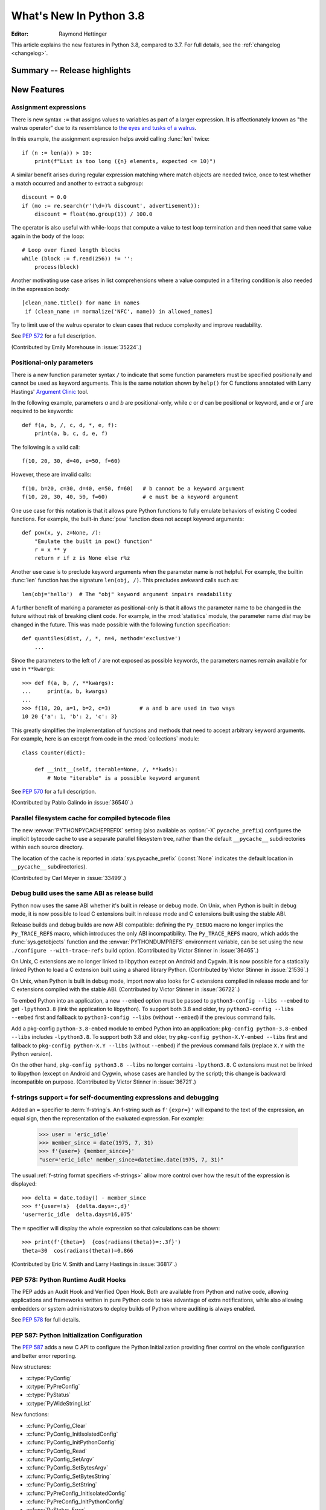 ****************************
  What's New In Python 3.8
****************************

.. Rules for maintenance:

   * Anyone can add text to this document.  Do not spend very much time
   on the wording of your changes, because your text will probably
   get rewritten to some degree.

   * The maintainer will go through Misc/NEWS periodically and add
   changes; it's therefore more important to add your changes to
   Misc/NEWS than to this file.

   * This is not a complete list of every single change; completeness
   is the purpose of Misc/NEWS.  Some changes I consider too small
   or esoteric to include.  If such a change is added to the text,
   I'll just remove it.  (This is another reason you shouldn't spend
   too much time on writing your addition.)

   * If you want to draw your new text to the attention of the
   maintainer, add 'XXX' to the beginning of the paragraph or
   section.

   * It's OK to just add a fragmentary note about a change.  For
   example: "XXX Describe the transmogrify() function added to the
   socket module."  The maintainer will research the change and
   write the necessary text.

   * You can comment out your additions if you like, but it's not
   necessary (especially when a final release is some months away).

   * Credit the author of a patch or bugfix.   Just the name is
   sufficient; the e-mail address isn't necessary.

   * It's helpful to add the bug/patch number as a comment:

   XXX Describe the transmogrify() function added to the socket
   module.
   (Contributed by P.Y. Developer in :issue:`12345`.)

   This saves the maintainer the effort of going through the Git log
   when researching a change.

:Editor: Raymond Hettinger

This article explains the new features in Python 3.8, compared to 3.7.
For full details, see the :ref:`changelog <changelog>`.

.. testsetup::

   from datetime import date
   from math import cos, radians
   from unicodedata import normalize
   import re
   import math


Summary -- Release highlights
=============================

.. This section singles out the most important changes in Python 3.8.
   Brevity is key.


.. PEP-sized items next.



New Features
============

Assignment expressions
----------------------

There is new syntax ``:=`` that assigns values to variables as part of a larger
expression. It is affectionately known as "the walrus operator" due to
its resemblance to `the eyes and tusks of a walrus
<https://en.wikipedia.org/wiki/Walrus#/media/File:Pacific_Walrus_-_Bull_(8247646168).jpg>`_.

In this example, the assignment expression helps avoid calling
:func:`len` twice::

  if (n := len(a)) > 10:
      print(f"List is too long ({n} elements, expected <= 10)")

A similar benefit arises during regular expression matching where
match objects are needed twice, once to test whether a match
occurred and another to extract a subgroup::

  discount = 0.0
  if (mo := re.search(r'(\d+)% discount', advertisement)):
      discount = float(mo.group(1)) / 100.0

The operator is also useful with while-loops that compute
a value to test loop termination and then need that same
value again in the body of the loop::

  # Loop over fixed length blocks
  while (block := f.read(256)) != '':
      process(block)

Another motivating use case arises in list comprehensions where
a value computed in a filtering condition is also needed in
the expression body::

   [clean_name.title() for name in names
    if (clean_name := normalize('NFC', name)) in allowed_names]

Try to limit use of the walrus operator to clean cases that reduce
complexity and improve readability.

See :pep:`572` for a full description.

(Contributed by Emily Morehouse in :issue:`35224`.)


Positional-only parameters
--------------------------

There is a new function parameter syntax ``/`` to indicate that some
function parameters must be specified positionally and cannot be used as
keyword arguments.  This is the same notation shown by ``help()`` for C
functions annotated with Larry Hastings' `Argument Clinic
<https://docs.python.org/3/howto/clinic.html>`_ tool.

In the following example, parameters *a* and *b* are positional-only,
while *c* or *d* can be positional or keyword, and *e* or *f* are
required to be keywords::

  def f(a, b, /, c, d, *, e, f):
      print(a, b, c, d, e, f)

The following is a valid call::

  f(10, 20, 30, d=40, e=50, f=60)

However, these are invalid calls::

  f(10, b=20, c=30, d=40, e=50, f=60)   # b cannot be a keyword argument
  f(10, 20, 30, 40, 50, f=60)           # e must be a keyword argument

One use case for this notation is that it allows pure Python functions
to fully emulate behaviors of existing C coded functions.  For example,
the built-in :func:`pow` function does not accept keyword arguments::

  def pow(x, y, z=None, /):
      "Emulate the built in pow() function"
      r = x ** y
      return r if z is None else r%z

Another use case is to preclude keyword arguments when the parameter
name is not helpful.  For example, the builtin :func:`len` function has
the signature ``len(obj, /)``.  This precludes awkward calls such as::

  len(obj='hello')  # The "obj" keyword argument impairs readability

A further benefit of marking a parameter as positional-only is that it
allows the parameter name to be changed in the future without risk of
breaking client code.  For example, in the :mod:`statistics` module, the
parameter name *dist* may be changed in the future.  This was made
possible with the following function specification::

  def quantiles(dist, /, *, n=4, method='exclusive')
      ...

Since the parameters to the left of ``/`` are not exposed as possible
keywords, the parameters names remain available for use in ``**kwargs``::

  >>> def f(a, b, /, **kwargs):
  ...     print(a, b, kwargs)
  ...
  >>> f(10, 20, a=1, b=2, c=3)         # a and b are used in two ways
  10 20 {'a': 1, 'b': 2, 'c': 3}

This greatly simplifies the implementation of functions and methods
that need to accept arbitrary keyword arguments.  For example, here
is an excerpt from code in the :mod:`collections` module::

  class Counter(dict):

      def __init__(self, iterable=None, /, **kwds):
          # Note "iterable" is a possible keyword argument

See :pep:`570` for a full description.

(Contributed by Pablo Galindo in :issue:`36540`.)

.. TODO: Pablo will sprint on docs at PyCon US 2019.


Parallel filesystem cache for compiled bytecode files
-----------------------------------------------------

The new :envvar:`PYTHONPYCACHEPREFIX` setting (also available as
:option:`-X` ``pycache_prefix``) configures the implicit bytecode
cache to use a separate parallel filesystem tree, rather than
the default ``__pycache__`` subdirectories within each source
directory.

The location of the cache is reported in :data:`sys.pycache_prefix`
(:const:`None` indicates the default location in ``__pycache__``
subdirectories).

(Contributed by Carl Meyer in :issue:`33499`.)


Debug build uses the same ABI as release build
-----------------------------------------------

Python now uses the same ABI whether it's built in release or debug mode. On
Unix, when Python is built in debug mode, it is now possible to load C
extensions built in release mode and C extensions built using the stable ABI.

Release builds and debug builds are now ABI compatible: defining the
``Py_DEBUG`` macro no longer implies the ``Py_TRACE_REFS`` macro, which
introduces the only ABI incompatibility. The ``Py_TRACE_REFS`` macro, which
adds the :func:`sys.getobjects` function and the :envvar:`PYTHONDUMPREFS`
environment variable, can be set using the new ``./configure --with-trace-refs``
build option.
(Contributed by Victor Stinner in :issue:`36465`.)

On Unix, C extensions are no longer linked to libpython except on Android
and Cygwin.
It is now possible
for a statically linked Python to load a C extension built using a shared
library Python.
(Contributed by Victor Stinner in :issue:`21536`.)

On Unix, when Python is built in debug mode, import now also looks for C
extensions compiled in release mode and for C extensions compiled with the
stable ABI.
(Contributed by Victor Stinner in :issue:`36722`.)

To embed Python into an application, a new ``--embed`` option must be passed to
``python3-config --libs --embed`` to get ``-lpython3.8`` (link the application
to libpython). To support both 3.8 and older, try ``python3-config --libs
--embed`` first and fallback to ``python3-config --libs`` (without ``--embed``)
if the previous command fails.

Add a pkg-config ``python-3.8-embed`` module to embed Python into an
application: ``pkg-config python-3.8-embed --libs`` includes ``-lpython3.8``.
To support both 3.8 and older, try ``pkg-config python-X.Y-embed --libs`` first
and fallback to ``pkg-config python-X.Y --libs`` (without ``--embed``) if the
previous command fails (replace ``X.Y`` with the Python version).

On the other hand, ``pkg-config python3.8 --libs`` no longer contains
``-lpython3.8``. C extensions must not be linked to libpython (except on
Android and Cygwin, whose cases are handled by the script);
this change is backward incompatible on purpose.
(Contributed by Victor Stinner in :issue:`36721`.)


f-strings support ``=`` for self-documenting expressions and debugging
----------------------------------------------------------------------

Added an ``=`` specifier to :term:`f-string`\s. An f-string such as
``f'{expr=}'`` will expand to the text of the expression, an equal sign,
then the representation of the evaluated expression.  For example:

  >>> user = 'eric_idle'
  >>> member_since = date(1975, 7, 31)
  >>> f'{user=} {member_since=}'
  "user='eric_idle' member_since=datetime.date(1975, 7, 31)"

The usual :ref:`f-string format specifiers <f-strings>` allow more
control over how the result of the expression is displayed::

  >>> delta = date.today() - member_since
  >>> f'{user=!s}  {delta.days=:,d}'
  'user=eric_idle  delta.days=16,075'

The ``=`` specifier will display the whole expression so that
calculations can be shown::

  >>> print(f'{theta=}  {cos(radians(theta))=:.3f}')
  theta=30  cos(radians(theta))=0.866

(Contributed by Eric V. Smith and Larry Hastings in :issue:`36817`.)


PEP 578: Python Runtime Audit Hooks
-----------------------------------

The PEP adds an Audit Hook and Verified Open Hook. Both are available from
Python and native code, allowing applications and frameworks written in pure
Python code to take advantage of extra notifications, while also allowing
embedders or system administrators to deploy builds of Python where auditing is
always enabled.

See :pep:`578` for full details.


PEP 587: Python Initialization Configuration
--------------------------------------------

The :pep:`587` adds a new C API to configure the Python Initialization
providing finer control on the whole configuration and better error reporting.

New structures:

* :c:type:`PyConfig`
* :c:type:`PyPreConfig`
* :c:type:`PyStatus`
* :c:type:`PyWideStringList`

New functions:

* :c:func:`PyConfig_Clear`
* :c:func:`PyConfig_InitIsolatedConfig`
* :c:func:`PyConfig_InitPythonConfig`
* :c:func:`PyConfig_Read`
* :c:func:`PyConfig_SetArgv`
* :c:func:`PyConfig_SetBytesArgv`
* :c:func:`PyConfig_SetBytesString`
* :c:func:`PyConfig_SetString`
* :c:func:`PyPreConfig_InitIsolatedConfig`
* :c:func:`PyPreConfig_InitPythonConfig`
* :c:func:`PyStatus_Error`
* :c:func:`PyStatus_Exception`
* :c:func:`PyStatus_Exit`
* :c:func:`PyStatus_IsError`
* :c:func:`PyStatus_IsExit`
* :c:func:`PyStatus_NoMemory`
* :c:func:`PyStatus_Ok`
* :c:func:`PyWideStringList_Append`
* :c:func:`PyWideStringList_Insert`
* :c:func:`Py_BytesMain`
* :c:func:`Py_ExitStatusException`
* :c:func:`Py_InitializeFromConfig`
* :c:func:`Py_PreInitialize`
* :c:func:`Py_PreInitializeFromArgs`
* :c:func:`Py_PreInitializeFromBytesArgs`
* :c:func:`Py_RunMain`

This PEP also adds ``_PyRuntimeState.preconfig`` (:c:type:`PyPreConfig` type)
and ``PyInterpreterState.config`` (:c:type:`PyConfig` type) fields to these
internal structures. ``PyInterpreterState.config`` becomes the new
reference configuration, replacing global configuration variables and
other private variables.

See :ref:`Python Initialization Configuration <init-config>` for the
documentation.

See :pep:`587` for a full description.

(Contributed by Victor Stinner in :issue:`36763`.)


PEP 590: Vectorcall: a fast calling protocol for CPython
--------------------------------------------------------

:ref:`vectorcall` is added to the Python/C API.
It is meant to formalize existing optimizations which were already done
for various classes.
Any static type implementing a callable can use this protocol.

This is currently provisional.
The aim is to make it fully public in Python 3.9.

See :pep:`590` for a full description.

(Contributed by Jeroen Demeyer, Mark Shannon and Petr Viktorin in :issue:`36974`.)


Pickle protocol 5 with out-of-band data buffers
-----------------------------------------------

When :mod:`pickle` is used to transfer large data between Python processes
in order to take advantage of multi-core or multi-machine processing,
it is important to optimize the transfer by reducing memory copies, and
possibly by applying custom techniques such as data-dependent compression.

The :mod:`pickle` protocol 5 introduces support for out-of-band buffers
where :pep:`3118`-compatible data can be transmitted separately from the
main pickle stream, at the discretion of the communication layer.

See :pep:`574` for a full description.

(Contributed by Antoine Pitrou in :issue:`36785`.)


Other Language Changes
======================

* A :keyword:`continue` statement was illegal in the :keyword:`finally` clause
  due to a problem with the implementation.  In Python 3.8 this restriction
  was lifted.
  (Contributed by Serhiy Storchaka in :issue:`32489`.)

* The :class:`bool`, :class:`int`, and :class:`fractions.Fraction` types
  now have an :meth:`~int.as_integer_ratio` method like that found in
  :class:`float` and :class:`decimal.Decimal`.  This minor API extension
  makes it possible to write ``numerator, denominator =
  x.as_integer_ratio()`` and have it work across multiple numeric types.
  (Contributed by Lisa Roach in :issue:`33073` and Raymond Hettinger in
  :issue:`37819`.)

* Constructors of :class:`int`, :class:`float` and :class:`complex` will now
  use the :meth:`~object.__index__` special method, if available and the
  corresponding method :meth:`~object.__int__`, :meth:`~object.__float__`
  or :meth:`~object.__complex__` is not available.
  (Contributed by Serhiy Storchaka in :issue:`20092`.)

* Added support of ``\N{name}`` escapes in :mod:`regular expressions <re>`::

    >>> notice = 'Copyright © 2019'
    >>> copyright_year_pattern = re.compile(r'\N{copyright sign}\s*(\d{4})')
    >>> int(copyright_year_pattern.search(notice).group(1))
    2019

  (Contributed by Jonathan Eunice and Serhiy Storchaka in :issue:`30688`.)

* Dict and dictviews are now iterable in reversed insertion order using
  :func:`reversed`. (Contributed by Rémi Lapeyre in :issue:`33462`.)

* The syntax allowed for keyword names in function calls was further
  restricted. In particular, ``f((keyword)=arg)`` is no longer allowed. It was
  never intended to permit more than a bare name on the left-hand side of a
  keyword argument assignment term.
  (Contributed by Benjamin Peterson in :issue:`34641`.)

* Generalized iterable unpacking in :keyword:`yield` and
  :keyword:`return` statements no longer requires enclosing parentheses.
  This brings the *yield* and *return* syntax into better agreement with
  normal assignment syntax::

    >>> def parse(family):
            lastname, *members = family.split()
            return lastname.upper(), *members

    >>> parse('simpsons homer marge bart lisa sally')
    ('SIMPSONS', 'homer', 'marge', 'bart', 'lisa', 'sally')

  (Contributed by David Cuthbert and Jordan Chapman in :issue:`32117`.)

* When a comma is missed in code such as ``[(10, 20) (30, 40)]``, the
  compiler displays a :exc:`SyntaxWarning` with a helpful suggestion.
  This improves on just having a :exc:`TypeError` indicating that the
  first tuple was not callable.  (Contributed by Serhiy Storchaka in
  :issue:`15248`.)

* Arithmetic operations between subclasses of :class:`datetime.date` or
  :class:`datetime.datetime` and :class:`datetime.timedelta` objects now return
  an instance of the subclass, rather than the base class. This also affects
  the return type of operations whose implementation (directly or indirectly)
  uses :class:`datetime.timedelta` arithmetic, such as
  :meth:`~datetime.datetime.astimezone`.
  (Contributed by Paul Ganssle in :issue:`32417`.)

* When the Python interpreter is interrupted by Ctrl-C (SIGINT) and the
  resulting :exc:`KeyboardInterrupt` exception is not caught, the Python process
  now exits via a SIGINT signal or with the correct exit code such that the
  calling process can detect that it died due to a Ctrl-C.  Shells on POSIX
  and Windows use this to properly terminate scripts in interactive sessions.
  (Contributed by Google via Gregory P. Smith in :issue:`1054041`.)

* Some advanced styles of programming require updating the
  :class:`types.CodeType` object for an existing function.  Since code
  objects are immutable, a new code object needs to be created, one
  that is modeled on the existing code object.  With 19 parameters,
  this was somewhat tedious.  Now, the new ``replace()`` method makes
  it possible to create a clone with a few altered parameters.

  Here's an example that alters the :func:`statistics.mean` function to
  prevent the *data* parameter from being used as a keyword argument::

    >>> from statistics import mean
    >>> mean(data=[10, 20, 90])
    40
    >>> mean.__code__ = mean.__code__.replace(co_posonlyargcount=1)
    >>> mean(data=[10, 20, 90])
    Traceback (most recent call last):
      ...
    TypeError: mean() got some positional-only arguments passed as keyword arguments: 'data'

  (Contributed by Victor Stinner in :issue:`37032`.)

* For integers, the three-argument form of the :func:`pow` function now
  permits the exponent to be negative in the case where the base is
  relatively prime to the modulus. It then computes a modular inverse to
  the base when the exponent is ``-1``, and a suitable power of that
  inverse for other negative exponents.  For example, to compute the
  `modular multiplicative inverse
  <https://en.wikipedia.org/wiki/Modular_multiplicative_inverse>`_ of 38
  modulo 137, write::

    >>> pow(38, -1, 137)
    119
    >>> 119 * 38 % 137
    1

  Modular inverses arise in the solution of `linear Diophantine
  equations <https://en.wikipedia.org/wiki/Diophantine_equation>`_.
  For example, to find integer solutions for ``4258𝑥 + 147𝑦 = 369``,
  first rewrite as ``4258𝑥 ≡ 369 (mod 147)`` then solve:

    >>> x = 369 * pow(4258, -1, 147) % 147
    >>> y = (4258 * x - 369) // -147
    >>> 4258 * x + 147 * y
    369

  (Contributed by Mark Dickinson in :issue:`36027`.)

* Dict comprehensions have been synced-up with dict literals so that the
  key is computed first and the value second::

    >>> # Dict comprehension
    >>> cast = {input('role? '): input('actor? ') for i in range(2)}
    role? King Arthur
    actor? Chapman
    role? Black Knight
    actor? Cleese

    >>> # Dict literal
    >>> cast = {input('role? '): input('actor? ')}
    role? Sir Robin
    actor? Eric Idle

  The guaranteed execution order is helpful with assignment expressions
  because variables assigned in the key expression will be available in
  the value expression::

    >>> names = ['Martin von Löwis', 'Łukasz Langa', 'Walter Dörwald']
    >>> {(n := normalize('NFC', name)).casefold() : n for name in names}
    {'martin von löwis': 'Martin von Löwis',
     'łukasz langa': 'Łukasz Langa',
     'walter dörwald': 'Walter Dörwald'}

  (Contributed by Jörn Heissler in :issue:`35224`.)

* The :meth:`object.__reduce__` method can now return a tuple from two to
  six elements long. Formerly, five was the limit.  The new, optional sixth
  element is a callable with a ``(obj, state)`` signature.  This allows the
  direct control over the state-updating behavior of a specific object.  If
  not *None*, this callable will have priority over the object's
  :meth:`~__setstate__` method.
  (Contributed by Pierre Glaser and Olivier Grisel in :issue:`35900`.)

New Modules
===========

* The new :mod:`importlib.metadata` module provides (provisional) support for
  reading metadata from third-party packages.  For example, it can extract an
  installed package's version number, list of entry points, and more::

    >>> # Note following example requires that the popular "requests"
    >>> # package has been installed.
    >>>
    >>> from importlib.metadata import version, requires, files
    >>> version('requests')
    '2.22.0'
    >>> list(requires('requests'))
    ['chardet (<3.1.0,>=3.0.2)']
    >>> list(files('requests'))[:5]
    [PackagePath('requests-2.22.0.dist-info/INSTALLER'),
     PackagePath('requests-2.22.0.dist-info/LICENSE'),
     PackagePath('requests-2.22.0.dist-info/METADATA'),
     PackagePath('requests-2.22.0.dist-info/RECORD'),
     PackagePath('requests-2.22.0.dist-info/WHEEL')]

  (Contributed by Barry Warsaw and Jason R. Coombs in :issue:`34632`.)


Improved Modules
================

ast
---

AST nodes now have ``end_lineno`` and ``end_col_offset`` attributes,
which give the precise location of the end of the node.  (This only
applies to nodes that have ``lineno`` and ``col_offset`` attributes.)

New function :func:`ast.get_source_segment` returns the source code
for a specific AST node.

(Contributed by Ivan Levkivskyi in :issue:`33416`.)

The :func:`ast.parse` function has some new flags:

* ``type_comments=True`` causes it to return the text of :pep:`484` and
  :pep:`526` type comments associated with certain AST nodes;

* ``mode='func_type'`` can be used to parse :pep:`484` "signature type
  comments" (returned for function definition AST nodes);

* ``feature_version=(3, N)`` allows specifying an earlier Python 3
  version.  For example, ``feature_version=(3, 4)`` will treat
  :keyword:`async` and :keyword:`await` as non-reserved words.

(Contributed by Guido van Rossum in :issue:`35766`.)


asyncio
-------

:func:`asyncio.run` has graduated from the provisional to stable API. This
function can be used to execute a :term:`coroutine` and return the result while
automatically managing the event loop. For example::

    import asyncio

    async def main():
        await asyncio.sleep(0)
        return 42

    asyncio.run(main())

This is *roughly* equivalent to::

    import asyncio

    async def main():
        await asyncio.sleep(0)
        return 42

    loop = asyncio.new_event_loop()
    asyncio.set_event_loop(loop)
    try:
        loop.run_until_complete(main())
    finally:
        asyncio.set_event_loop(None)
        loop.close()


The actual implementation is significantly more complex. Thus,
:func:`asyncio.run` should be the preferred way of running asyncio programs.

(Contributed by Yury Selivanov in :issue:`32314`.)

Running ``python -m asyncio`` launches a natively async REPL.  This allows rapid
experimentation with code that has a top-level :keyword:`await`.  There is no
longer a need to directly call ``asyncio.run()`` which would spawn a new event
loop on every invocation:

.. code-block:: none

    $ python -m asyncio
    asyncio REPL 3.8.0
    Use "await" directly instead of "asyncio.run()".
    Type "help", "copyright", "credits" or "license" for more information.
    >>> import asyncio
    >>> await asyncio.sleep(10, result='hello')
    hello

(Contributed by Yury Selivanov in :issue:`37028`.)

The exception :class:`asyncio.CancelledError` now inherits from
:class:`BaseException` rather than :class:`Exception`.
(Contributed by Yury Selivanov in :issue:`32528`.)

On Windows, the default event loop is now :class:`~asyncio.ProactorEventLoop`.
(Contributed by Victor Stinner in :issue:`34687`.)

:class:`~asyncio.ProactorEventLoop` now also supports UDP.
(Contributed by Adam Meily and Andrew Svetlov in :issue:`29883`.)

:class:`~asyncio.ProactorEventLoop` can now be interrupted by
:exc:`KeyboardInterrupt` ("CTRL+C").
(Contributed by Vladimir Matveev in :issue:`23057`.)

Added :meth:`asyncio.Task.get_coro` for getting the wrapped coroutine
within an :class:`asyncio.Task`.
(Contributed by Alex Grönholm in :issue:`36999`.)

Asyncio tasks can now be named, either by passing the ``name`` keyword
argument to :func:`asyncio.create_task` or
the :meth:`~asyncio.loop.create_task` event loop method, or by
calling the :meth:`~asyncio.Task.set_name` method on the task object. The
task name is visible in the ``repr()`` output of :class:`asyncio.Task` and
can also be retrieved using the :meth:`~asyncio.Task.get_name` method.
(Contributed by Alex Grönholm in :issue:`34270`.)

Added support for
`Happy Eyeballs <https://en.wikipedia.org/wiki/Happy_Eyeballs>`_ to
:func:`asyncio.loop.create_connection`. To specify the behavior, two new
parameters have been added: *happy_eyeballs_delay* and *interleave*. The Happy
Eyeballs algorithm improves responsiveness in applications that support IPv4
and IPv6 by attempting to simultaneously connect using both.
(Contributed by twisteroid ambassador in :issue:`33530`.)


builtins
--------

The :func:`compile` built-in has been improved to accept the
``ast.PyCF_ALLOW_TOP_LEVEL_AWAIT`` flag. With this new flag passed,
:func:`compile` will allow top-level ``await``, ``async for`` and ``async with``
constructs that are usually considered invalid syntax. Asynchronous code object
marked with the ``CO_COROUTINE`` flag may then be returned.
(Contributed by Matthias Bussonnier in :issue:`34616`)


collections
-----------

The :meth:`~collections.somenamedtuple._asdict` method for
:func:`collections.namedtuple` now returns a :class:`dict` instead of a
:class:`collections.OrderedDict`. This works because regular dicts have
guaranteed ordering since Python 3.7. If the extra features of
:class:`OrderedDict` are required, the suggested remediation is to cast the
result to the desired type: ``OrderedDict(nt._asdict())``.
(Contributed by Raymond Hettinger in :issue:`35864`.)


cProfile
--------

The :class:`cProfile.Profile <profile.Profile>` class can now be used as a context manager.
Profile a block of code by running::

      import cProfile

      with cProfile.Profile() as profiler:
            # code to be profiled
            ...

(Contributed by Scott Sanderson in :issue:`29235`.)


csv
---

The :class:`csv.DictReader` now returns instances of :class:`dict` instead of
a :class:`collections.OrderedDict`.  The tool is now faster and uses less
memory while still preserving the field order.
(Contributed by Michael Selik in :issue:`34003`.)


curses
-------

Added a new variable holding structured version information for the
underlying ncurses library: :data:`~curses.ncurses_version`.
(Contributed by Serhiy Storchaka in :issue:`31680`.)


ctypes
------

On Windows, :class:`~ctypes.CDLL` and subclasses now accept a *winmode* parameter
to specify flags for the underlying ``LoadLibraryEx`` call. The default flags are
set to only load DLL dependencies from trusted locations, including the path
where the DLL is stored (if a full or partial path is used to load the initial
DLL) and paths added by :func:`~os.add_dll_directory`.
(Contributed by Steve Dower in :issue:`36085`.)


datetime
--------

Added new alternate constructors :meth:`datetime.date.fromisocalendar` and
:meth:`datetime.datetime.fromisocalendar`, which construct :class:`date` and
:class:`datetime` objects respectively from ISO year, week number, and weekday;
these are the inverse of each class's ``isocalendar`` method.
(Contributed by Paul Ganssle in :issue:`36004`.)


functools
---------

:func:`functools.lru_cache` can now be used as a straight decorator rather
than as a function returning a decorator.  So both of these are now supported::

    @lru_cache
    def f(x):
        ...

    @lru_cache(maxsize=256)
    def f(x):
        ...

(Contributed by Raymond Hettinger in :issue:`36772`.)

Added a new :func:`functools.cached_property` decorator, for computed properties
cached for the life of the instance. ::

   import functools
   import statistics

   class Dataset:
      def __init__(self, sequence_of_numbers):
         self.data = sequence_of_numbers

      @functools.cached_property
      def variance(self):
         return statistics.variance(self.data)

(Contributed by Carl Meyer in :issue:`21145`)


Added a new :func:`functools.singledispatchmethod` decorator that converts
methods into :term:`generic functions <generic function>` using
:term:`single dispatch`::

    from functools import singledispatchmethod
    from contextlib import suppress

    class TaskManager:

        def __init__(self, tasks):
            self.tasks = list(tasks)

        @singledispatchmethod
        def discard(self, value):
            with suppress(ValueError):
                self.tasks.remove(value)

        @discard.register(list)
        def _(self, tasks):
            targets = set(tasks)
            self.tasks = [x for x in self.tasks if x not in targets]

(Contributed by Ethan Smith in :issue:`32380`)

gc
--

:func:`~gc.get_objects` can now receive an optional *generation* parameter
indicating a generation to get objects from.
(Contributed by Pablo Galindo in :issue:`36016`.)


gettext
-------

Added :func:`~gettext.pgettext` and its variants.
(Contributed by Franz Glasner, Éric Araujo, and Cheryl Sabella in :issue:`2504`.)


gzip
----

Added the *mtime* parameter to :func:`gzip.compress` for reproducible output.
(Contributed by Guo Ci Teo in :issue:`34898`.)

A :exc:`~gzip.BadGzipFile` exception is now raised instead of :exc:`OSError`
for certain types of invalid or corrupt gzip files.
(Contributed by Filip Gruszczyński, Michele Orrù, and Zackery Spytz in
:issue:`6584`.)


IDLE and idlelib
----------------

Output over N lines (50 by default) is squeezed down to a button.
N can be changed in the PyShell section of the General page of the
Settings dialog.  Fewer, but possibly extra long, lines can be squeezed by
right clicking on the output.  Squeezed output can be expanded in place
by double-clicking the button or into the clipboard or a separate window
by right-clicking the button.  (Contributed by Tal Einat in :issue:`1529353`.)

Add "Run Customized" to the Run menu to run a module with customized
settings. Any command line arguments entered are added to sys.argv.
They also re-appear in the box for the next customized run.  One can also
suppress the normal Shell main module restart.  (Contributed by Cheryl
Sabella, Terry Jan Reedy, and others in :issue:`5680` and :issue:`37627`.)

Added optional line numbers for IDLE editor windows. Windows
open without line numbers unless set otherwise in the General
tab of the configuration dialog.  Line numbers for an existing
window are shown and hidden in the Options menu.
(Contributed by Tal Einat and Saimadhav Heblikar in :issue:`17535`.)

OS native encoding is now used for converting between Python strings and Tcl
objects. This allows IDLE to work with emoji and other non-BMP characters.
These characters can be displayed or copied and pasted to or from the
clipboard.  Converting strings from Tcl to Python and back now never fails.
(Many people worked on this for eight years but the problem was finally
solved by Serhiy Storchaka in :issue:`13153`.)

The changes above have been backported to 3.7 maintenance releases.


inspect
-------

The :func:`inspect.getdoc` function can now find docstrings for ``__slots__``
if that attribute is a :class:`dict` where the values are docstrings.
This provides documentation options similar to what we already have
for :func:`property`, :func:`classmethod`, and :func:`staticmethod`::

  class AudioClip:
      __slots__ = {'bit_rate': 'expressed in kilohertz to one decimal place',
                   'duration': 'in seconds, rounded up to an integer'}
      def __init__(self, bit_rate, duration):
          self.bit_rate = round(bit_rate / 1000.0, 1)
          self.duration = ceil(duration)

(Contributed by Raymond Hettinger in :issue:`36326`.)


io
--

In development mode (:option:`-X` ``env``) and in debug build, the
:class:`io.IOBase` finalizer now logs the exception if the ``close()`` method
fails. The exception is ignored silently by default in release build.
(Contributed by Victor Stinner in :issue:`18748`.)


itertools
---------

The :func:`itertools.accumulate` function added an option *initial* keyword
argument to specify an initial value::

    >>> from itertools import accumulate
    >>> list(accumulate([10, 5, 30, 15], initial=1000))
    [1000, 1010, 1015, 1045, 1060]

(Contributed by Lisa Roach in :issue:`34659`.)


json.tool
---------

Add option ``--json-lines`` to parse every input line as a separate JSON object.
(Contributed by Weipeng Hong in :issue:`31553`.)


logging
-------

Added a *force* keyword argument to :func:`logging.basicConfig()`
When set to true, any existing handlers attached
to the root logger are removed and closed before carrying out the
configuration specified by the other arguments.

This solves a long-standing problem.  Once a logger or *basicConfig()* had
been called, subsequent calls to *basicConfig()* were silently ignored.
This made it difficult to update, experiment with, or teach the various
logging configuration options using the interactive prompt or a Jupyter
notebook.

(Suggested by Raymond Hettinger, implemented by Dong-hee Na, and
reviewed by Vinay Sajip in :issue:`33897`.)


math
----

Added new function :func:`math.dist` for computing Euclidean distance
between two points.  (Contributed by Raymond Hettinger in :issue:`33089`.)

Expanded the :func:`math.hypot` function to handle multiple dimensions.
Formerly, it only supported the 2-D case.
(Contributed by Raymond Hettinger in :issue:`33089`.)

Added new function, :func:`math.prod`, as analogous function to :func:`sum`
that returns the product of a 'start' value (default: 1) times an iterable of
numbers::

    >>> prior = 0.8
    >>> likelihoods = [0.625, 0.84, 0.30]
    >>> math.prod(likelihoods, start=prior)
    0.126

(Contributed by Pablo Galindo in :issue:`35606`.)

Added two new combinatoric functions :func:`math.perm` and :func:`math.comb`::

    >>> math.perm(10, 3)    # Permutations of 10 things taken 3 at a time
    720
    >>> math.comb(10, 3)    # Combinations of 10 things taken 3 at a time
    120

(Contributed by Yash Aggarwal, Keller Fuchs, Serhiy Storchaka, and Raymond
Hettinger in :issue:`37128`, :issue:`37178`, and :issue:`35431`.)

Added a new function :func:`math.isqrt` for computing accurate integer square
roots without conversion to floating point.  The new function supports
arbitrarily large integers.  It is faster than ``floor(sqrt(n))`` but slower
than :func:`math.sqrt`::

    >>> r = 650320427
    >>> s = r ** 2
    >>> isqrt(s - 1)         # correct
    650320426
    >>> floor(sqrt(s - 1))   # incorrect
    650320427

(Contributed by Mark Dickinson in :issue:`36887`.)

The function :func:`math.factorial` no longer accepts arguments that are not
int-like. (Contributed by Pablo Galindo in :issue:`33083`.)


mmap
----

The :class:`mmap.mmap` class now has an :meth:`~mmap.mmap.madvise` method to
access the ``madvise()`` system call.
(Contributed by Zackery Spytz in :issue:`32941`.)


multiprocessing
---------------

Added new :mod:`multiprocessing.shared_memory` module.
(Contributed by Davin Potts in :issue:`35813`.)

On macOS, the *spawn* start method is now used by default.
(Contributed by Victor Stinner in :issue:`33725`.)


os
--

Added new function :func:`~os.add_dll_directory` on Windows for providing
additional search paths for native dependencies when importing extension
modules or loading DLLs using :mod:`ctypes`.
(Contributed by Steve Dower in :issue:`36085`.)

A new :func:`os.memfd_create` function was added to wrap the
``memfd_create()`` syscall.
(Contributed by Zackery Spytz and Christian Heimes in :issue:`26836`.)

On Windows, much of the manual logic for handling reparse points (including
symlinks and directory junctions) has been delegated to the operating system.
Specifically, :func:`os.stat` will now traverse anything supported by the
operating system, while :func:`os.lstat` will only open reparse points that
identify as "name surrogates" while others are opened as for :func:`os.stat`.
In all cases, :attr:`stat_result.st_mode` will only have ``S_IFLNK`` set for
symbolic links and not other kinds of reparse points. To identify other kinds
of reparse point, check the new :attr:`stat_result.st_reparse_tag` attribute.

On Windows, :func:`os.readlink` is now able to read directory junctions. Note
that :func:`~os.path.islink` will return ``False`` for directory junctions,
and so code that checks ``islink`` first will continue to treat junctions as
directories, while code that handles errors from :func:`os.readlink` may now
treat junctions as links.

(Contributed by Steve Dower in :issue:`37834`.)


os.path
-------

:mod:`os.path` functions that return a boolean result like
:func:`~os.path.exists`, :func:`~os.path.lexists`, :func:`~os.path.isdir`,
:func:`~os.path.isfile`, :func:`~os.path.islink`, and :func:`~os.path.ismount`
now return ``False`` instead of raising :exc:`ValueError` or its subclasses
:exc:`UnicodeEncodeError` and :exc:`UnicodeDecodeError` for paths that contain
characters or bytes unrepresentable at the OS level.
(Contributed by Serhiy Storchaka in :issue:`33721`.)

:func:`~os.path.expanduser` on Windows now prefers the :envvar:`USERPROFILE`
environment variable and does not use :envvar:`HOME`, which is not normally set
for regular user accounts.
(Contributed by Anthony Sottile in :issue:`36264`.)

:func:`~os.path.isdir` on Windows no longer returns ``True`` for a link to a
non-existent directory.

:func:`~os.path.realpath` on Windows now resolves reparse points, including
symlinks and directory junctions.

(Contributed by Steve Dower in :issue:`37834`.)


pathlib
-------

:mod:`pathlib.Path` methods that return a boolean result like
:meth:`~pathlib.Path.exists()`, :meth:`~pathlib.Path.is_dir()`,
:meth:`~pathlib.Path.is_file()`, :meth:`~pathlib.Path.is_mount()`,
:meth:`~pathlib.Path.is_symlink()`, :meth:`~pathlib.Path.is_block_device()`,
:meth:`~pathlib.Path.is_char_device()`, :meth:`~pathlib.Path.is_fifo()`,
:meth:`~pathlib.Path.is_socket()` now return ``False`` instead of raising
:exc:`ValueError` or its subclass :exc:`UnicodeEncodeError` for paths that
contain characters unrepresentable at the OS level.
(Contributed by Serhiy Storchaka in :issue:`33721`.)

Added :meth:`pathlib.Path.link_to()` which creates a hard link pointing
to a path.
(Contributed by Joannah Nanjekye in :issue:`26978`)


pickle
------

:mod:`pickle` extensions subclassing the C-optimized :class:`~pickle.Pickler`
can now override the pickling logic of functions and classes by defining the
special :meth:`~pickle.Pickler.reducer_override` method.
(Contributed by Pierre Glaser and Olivier Grisel in :issue:`35900`.)


plistlib
--------

Added new :class:`plistlib.UID` and enabled support for reading and writing
NSKeyedArchiver-encoded binary plists.
(Contributed by Jon Janzen in :issue:`26707`.)


pprint
------

The :mod:`pprint` module added a *sort_dicts* parameter to several functions.
By default, those functions continue to sort dictionaries before rendering or
printing.  However, if *sort_dicts* is set to false, the dictionaries retain
the order that keys were inserted.  This can be useful for comparison to JSON
inputs during debugging.

In addition, there is a convenience new function, :func:`pprint.pp` that is
like :func:`pprint.pprint` but with *sort_dicts* defaulting to ``False``::

    >>> from pprint import pprint, pp
    >>> d = dict(source='input.txt', operation='filter', destination='output.txt')
    >>> pp(d, width=40)                  # Original order
    {'source': 'input.txt',
     'operation': 'filter',
     'destination': 'output.txt'}
    >>> pprint(d, width=40)              # Keys sorted alphabetically
    {'destination': 'output.txt',
     'operation': 'filter',
     'source': 'input.txt'}

(Contributed by Rémi Lapeyre in :issue:`30670`.)


py_compile
----------

:func:`py_compile.compile` now supports silent mode.
(Contributed by Joannah Nanjekye in :issue:`22640`.)


shlex
-----

The new :func:`shlex.join` function acts as the inverse of :func:`shlex.split`.
(Contributed by Bo Bayles in :issue:`32102`.)


shutil
------

:func:`shutil.copytree` now accepts a new ``dirs_exist_ok`` keyword argument.
(Contributed by Josh Bronson in :issue:`20849`.)

:func:`shutil.make_archive` now defaults to the modern pax (POSIX.1-2001)
format for new archives to improve portability and standards conformance,
inherited from the corresponding change to the :mod:`tarfile` module.
(Contributed by C.A.M. Gerlach in :issue:`30661`.)

:func:`shutil.rmtree` on Windows now removes directory junctions without
recursively removing their contents first.
(Contributed by Steve Dower in :issue:`37834`.)


socket
------

Added :meth:`~socket.create_server()` and :meth:`~socket.has_dualstack_ipv6()`
convenience functions to automate the necessary tasks usually involved when
creating a server socket, including accepting both IPv4 and IPv6 connections
on the same socket.  (Contributed by Giampaolo Rodolà in :issue:`17561`.)

The :func:`socket.if_nameindex()`, :func:`socket.if_nametoindex()`, and
:func:`socket.if_indextoname()` functions have been implemented on Windows.
(Contributed by Zackery Spytz in :issue:`37007`.)


ssl
---

Added :attr:`~ssl.SSLContext.post_handshake_auth` to enable and
:meth:`~ssl.SSLSocket.verify_client_post_handshake` to initiate TLS 1.3
post-handshake authentication.
(Contributed by Christian Heimes in :issue:`34670`.)


statistics
----------

Added :func:`statistics.fmean` as a faster, floating point variant of
:func:`statistics.mean()`.  (Contributed by Raymond Hettinger and
Steven D'Aprano in :issue:`35904`.)

Added :func:`statistics.geometric_mean()`
(Contributed by Raymond Hettinger in :issue:`27181`.)

Added :func:`statistics.multimode` that returns a list of the most
common values. (Contributed by Raymond Hettinger in :issue:`35892`.)

Added :func:`statistics.quantiles` that divides data or a distribution
in to equiprobable intervals (e.g. quartiles, deciles, or percentiles).
(Contributed by Raymond Hettinger in :issue:`36546`.)

Added :class:`statistics.NormalDist`, a tool for creating
and manipulating normal distributions of a random variable.
(Contributed by Raymond Hettinger in :issue:`36018`.)

::

    >>> temperature_feb = NormalDist.from_samples([4, 12, -3, 2, 7, 14])
    >>> temperature_feb.mean
    6.0
    >>> temperature_feb.stdev
    6.356099432828281

    >>> temperature_feb.cdf(3)            # Chance of being under 3 degrees
    0.3184678262814532
    >>> # Relative chance of being 7 degrees versus 10 degrees
    >>> temperature_feb.pdf(7) / temperature_feb.pdf(10)
    1.2039930378537762

    >>> el_niño = NormalDist(4, 2.5)
    >>> temperature_feb += el_niño        # Add in a climate effect
    >>> temperature_feb
    NormalDist(mu=10.0, sigma=6.830080526611674)

    >>> temperature_feb * (9/5) + 32      # Convert to Fahrenheit
    NormalDist(mu=50.0, sigma=12.294144947901014)
    >>> temperature_feb.samples(3)        # Generate random samples
    [7.672102882379219, 12.000027119750287, 4.647488369766392]


sys
---

Add new :func:`sys.unraisablehook` function which can be overridden to control
how "unraisable exceptions" are handled. It is called when an exception has
occurred but there is no way for Python to handle it. For example, when a
destructor raises an exception or during garbage collection
(:func:`gc.collect`).
(Contributed by Victor Stinner in :issue:`36829`.)


tarfile
-------

The :mod:`tarfile` module now defaults to the modern pax (POSIX.1-2001)
format for new archives, instead of the previous GNU-specific one.
This improves cross-platform portability with a consistent encoding (UTF-8)
in a standardized and extensible format, and offers several other benefits.
(Contributed by C.A.M. Gerlach in :issue:`36268`.)


threading
---------

Add a new :func:`threading.excepthook` function which handles uncaught
:meth:`threading.Thread.run` exception. It can be overridden to control how
uncaught :meth:`threading.Thread.run` exceptions are handled.
(Contributed by Victor Stinner in :issue:`1230540`.)

Add a new :func:`threading.get_native_id` function and
a :data:`~threading.Thread.native_id`
attribute to the :class:`threading.Thread` class. These return the native
integral Thread ID of the current thread assigned by the kernel.
This feature is only available on certain platforms, see
:func:`get_native_id <threading.get_native_id>` for more information.
(Contributed by Jake Tesler in :issue:`36084`.)


tokenize
--------

The :mod:`tokenize` module now implicitly emits a ``NEWLINE`` token when
provided with input that does not have a trailing new line.  This behavior
now matches what the C tokenizer does internally.
(Contributed by Ammar Askar in :issue:`33899`.)


tkinter
-------

Added methods :meth:`~tkinter.Spinbox.selection_from`,
:meth:`~tkinter.Spinbox.selection_present`,
:meth:`~tkinter.Spinbox.selection_range` and
:meth:`~tkinter.Spinbox.selection_to`
in the :class:`tkinter.Spinbox` class.
(Contributed by Juliette Monsel in :issue:`34829`.)

Added method :meth:`~tkinter.Canvas.moveto`
in the :class:`tkinter.Canvas` class.
(Contributed by Juliette Monsel in :issue:`23831`.)

The :class:`tkinter.PhotoImage` class now has
:meth:`~tkinter.PhotoImage.transparency_get` and
:meth:`~tkinter.PhotoImage.transparency_set` methods.  (Contributed by
Zackery Spytz in :issue:`25451`.)


time
----

Added new clock :data:`~time.CLOCK_UPTIME_RAW` for macOS 10.12.
(Contributed by Joannah Nanjekye in :issue:`35702`.)


typing
------

The :mod:`typing` module incorporates several new features:

* A dictionary type with per-key types.  See :pep:`589` and
  :class:`typing.TypedDict`.
  TypedDict uses only string keys.  By default, every key is required
  to be present. Specify "total=False" to allow keys to be optional::

      class Location(TypedDict, total=False):
          lat_long: tuple
          grid_square: str
          xy_coordinate: tuple

* Literal types.  See :pep:`586` and :class:`typing.Literal`.
  Literal types indicate that a parameter or return value
  is constrained to one or more specific literal values::

      def get_status(port: int) -> Literal['connected', 'disconnected']:
          ...

* "Final" variables, functions, methods and classes.  See :pep:`591`,
  :class:`typing.Final` and :func:`typing.final`.
  The final qualifier instructs a static type checker to restrict
  subclassing, overriding, or reassignment::

      pi: Final[float] = 3.1415926536

* Protocol definitions.  See :pep:`544`, :class:`typing.Protocol` and
  :func:`typing.runtime_checkable`.  Simple ABCs like
  :class:`typing.SupportsInt` are now ``Protocol`` subclasses.

* New protocol class :class:`typing.SupportsIndex`.

* New functions :func:`typing.get_origin` and :func:`typing.get_args`.


unicodedata
-----------

The :mod:`unicodedata` module has been upgraded to use the `Unicode 12.1.0
<http://blog.unicode.org/2019/05/unicode-12-1-en.html>`_ release.

New function :func:`~unicodedata.is_normalized` can be used to verify a string
is in a specific normal form, often much faster than by actually normalizing
the string.  (Contributed by Max Belanger, David Euresti, and Greg Price in
:issue:`32285` and :issue:`37966`).


unittest
--------

Added :class:`~unittest.mock.AsyncMock` to support an asynchronous version of
:class:`~unittest.mock.Mock`.  Appropriate new assert functions for testing
have been added as well.
(Contributed by Lisa Roach in :issue:`26467`).

Added :func:`~unittest.addModuleCleanup()` and
:meth:`~unittest.TestCase.addClassCleanup()` to unittest to support
cleanups for :func:`~unittest.setUpModule()` and
:meth:`~unittest.TestCase.setUpClass()`.
(Contributed by Lisa Roach in :issue:`24412`.)

Several mock assert functions now also print a list of actual calls upon
failure. (Contributed by Petter Strandmark in :issue:`35047`.)

:mod:`unittest` module gained support for coroutines to be used as test cases
with :class:`unittest.IsolatedAsyncioTestCase`.
(Contributed by Andrew Svetlov in :issue:`32972`.)

Example::

   import unittest


   class TestRequest(unittest.IsolatedAsyncioTestCase):

       async def asyncSetUp(self):
           self.connection = await AsyncConnection()

       async def test_get(self):
           response = await self.connection.get("https://example.com")
           self.assertEqual(response.status_code, 200)

       async def asyncTearDown(self):
           await self.connection.close()


   if __name__ == "__main__":
       unittest.main()


venv
----

:mod:`venv` now includes an ``Activate.ps1`` script on all platforms for
activating virtual environments under PowerShell Core 6.1.
(Contributed by Brett Cannon in :issue:`32718`.)


weakref
-------

The proxy objects returned by :func:`weakref.proxy` now support the matrix
multiplication operators ``@`` and ``@=`` in addition to the other
numeric operators. (Contributed by Mark Dickinson in :issue:`36669`.)


xml
---

As mitigation against DTD and external entity retrieval, the
:mod:`xml.dom.minidom` and :mod:`xml.sax` modules no longer process
external entities by default.
(Contributed by Christian Heimes in :issue:`17239`.)

The ``.find*()`` methods in the :mod:`xml.etree.ElementTree` module
support wildcard searches like ``{*}tag`` which ignores the namespace
and ``{namespace}*`` which returns all tags in the given namespace.
(Contributed by Stefan Behnel in :issue:`28238`.)

The :mod:`xml.etree.ElementTree` module provides a new function
:func:`–xml.etree.ElementTree.canonicalize()` that implements C14N 2.0.
(Contributed by Stefan Behnel in :issue:`13611`.)

The target object of :class:`xml.etree.ElementTree.XMLParser` can
receive namespace declaration events through the new callback methods
``start_ns()`` and ``end_ns()``.  Additionally, the
:class:`xml.etree.ElementTree.TreeBuilder` target can be configured
to process events about comments and processing instructions to include
them in the generated tree.
(Contributed by Stefan Behnel in :issue:`36676` and :issue:`36673`.)


xmlrpc
------

:class:`xmlrpc.client.ServerProxy` now supports an optional *headers* keyword
argument for a sequence of HTTP headers to be sent with each request.  Among
other things, this makes it possible to upgrade from default basic
authentication to faster session authentication.
(Contributed by Cédric Krier in :issue:`35153`.)


Optimizations
=============

* The :mod:`subprocess` module can now use the :func:`os.posix_spawn` function
  in some cases for better performance. Currently, it is only used on macOS
  and Linux (using glibc 2.24 or newer) if all these conditions are met:

  * *close_fds* is false;
  * *preexec_fn*, *pass_fds*, *cwd* and *start_new_session* parameters
    are not set;
  * the *executable* path contains a directory.

  (Contributed by Joannah Nanjekye and Victor Stinner in :issue:`35537`.)

* :func:`shutil.copyfile`, :func:`shutil.copy`, :func:`shutil.copy2`,
  :func:`shutil.copytree` and :func:`shutil.move` use platform-specific
  "fast-copy" syscalls on Linux and macOS in order to copy the file
  more efficiently.
  "fast-copy" means that the copying operation occurs within the kernel,
  avoiding the use of userspace buffers in Python as in
  "``outfd.write(infd.read())``".
  On Windows :func:`shutil.copyfile` uses a bigger default buffer size (1 MiB
  instead of 16 KiB) and a :func:`memoryview`-based variant of
  :func:`shutil.copyfileobj` is used.
  The speedup for copying a 512 MiB file within the same partition is about
  +26% on Linux, +50% on macOS and +40% on Windows. Also, much less CPU cycles
  are consumed.
  See :ref:`shutil-platform-dependent-efficient-copy-operations` section.
  (Contributed by Giampaolo Rodolà in :issue:`33671`.)

* :func:`shutil.copytree` uses :func:`os.scandir` function and all copy
  functions depending from it use cached :func:`os.stat` values. The speedup
  for copying a directory with 8000 files is around +9% on Linux, +20% on
  Windows and +30% on a Windows SMB share. Also the number of :func:`os.stat`
  syscalls is reduced by 38% making :func:`shutil.copytree` especially faster
  on network filesystems. (Contributed by Giampaolo Rodolà in :issue:`33695`.)

* The default protocol in the :mod:`pickle` module is now Protocol 4,
  first introduced in Python 3.4.  It offers better performance and smaller
  size compared to Protocol 3 available since Python 3.0.

* Removed one ``Py_ssize_t`` member from ``PyGC_Head``.  All GC tracked
  objects (e.g. tuple, list, dict) size is reduced 4 or 8 bytes.
  (Contributed by Inada Naoki in :issue:`33597`.)

* :class:`uuid.UUID` now uses ``__slots__`` to reduce its memory footprint.
  (Contributed by Wouter Bolsterlee and Tal Einat in :issue:`30977`)

* Improved performance of :func:`operator.itemgetter` by 33%.  Optimized
  argument handling and added a fast path for the common case of a single
  non-negative integer index into a tuple (which is the typical use case in
  the standard library).  (Contributed by Raymond Hettinger in
  :issue:`35664`.)

* Sped-up field lookups in :func:`collections.namedtuple`.  They are now more
  than two times faster, making them the fastest form of instance variable
  lookup in Python. (Contributed by Raymond Hettinger, Pablo Galindo, and
  Joe Jevnik, Serhiy Storchaka in :issue:`32492`.)

* The :class:`list` constructor does not overallocate the internal item buffer
  if the input iterable has a known length (the input implements ``__len__``).
  This makes the created list 12% smaller on average. (Contributed by
  Raymond Hettinger and Pablo Galindo in :issue:`33234`.)

* Doubled the speed of class variable writes.  When a non-dunder attribute
  was updated, there was an unnecessary call to update slots.
  (Contributed by Stefan Behnel, Pablo Galindo Salgado, Raymond Hettinger,
  Neil Schemenauer, and Serhiy Storchaka in :issue:`36012`.)

* Reduced an overhead of converting arguments passed to many builtin functions
  and methods.  This sped up calling some simple builtin functions and
  methods up to 20--50%.  (Contributed by Serhiy Storchaka in :issue:`23867`,
  :issue:`35582` and :issue:`36127`.)

* ``LOAD_GLOBAL`` instruction now uses new "per opcode cache" mechanism.
  It is about 40% faster now.  (Contributed by Yury Selivanov and Inada Naoki in
  :issue:`26219`.)


Build and C API Changes
=======================

* Default :data:`sys.abiflags` became an empty string: the ``m`` flag for
  pymalloc became useless (builds with and without pymalloc are ABI compatible)
  and so has been removed. (Contributed by Victor Stinner in :issue:`36707`.)

  Example of changes:

  * Only ``python3.8`` program is installed, ``python3.8m`` program is gone.
  * Only ``python3.8-config`` script is installed, ``python3.8m-config`` script
    is gone.
  * The ``m`` flag has been removed from the suffix of dynamic library
    filenames: extension modules in the standard library as well as those
    produced and installed by third-party packages, like those downloaded from
    PyPI. On Linux, for example, the Python 3.7 suffix
    ``.cpython-37m-x86_64-linux-gnu.so`` became
    ``.cpython-38-x86_64-linux-gnu.so`` in Python 3.8.

* The header files have been reorganized to better separate the different kinds
  of APIs:

  * ``Include/*.h`` should be the portable public stable C API.
  * ``Include/cpython/*.h`` should be the unstable C API specific to CPython;
    public API, with some private API prefixed by ``_Py`` or ``_PY``.
  * ``Include/internal/*.h`` is the private internal C API very specific to
    CPython. This API comes with no backward compatibility warranty and should
    not be used outside CPython. It is only exposed for very specific needs
    like debuggers and profiles which has to access to CPython internals
    without calling functions. This API is now installed by ``make install``.

  (Contributed by Victor Stinner in :issue:`35134` and :issue:`35081`,
  work initiated by Eric Snow in Python 3.7.)

* Some macros have been converted to static inline functions: parameter types
  and return type are well defined, they don't have issues specific to macros,
  variables have a local scopes. Examples:

  * :c:func:`Py_INCREF`, :c:func:`Py_DECREF`
  * :c:func:`Py_XINCREF`, :c:func:`Py_XDECREF`
  * :c:func:`PyObject_INIT`, :c:func:`PyObject_INIT_VAR`
  * Private functions: :c:func:`_PyObject_GC_TRACK`,
    :c:func:`_PyObject_GC_UNTRACK`, :c:func:`_Py_Dealloc`

  (Contributed by Victor Stinner in :issue:`35059`.)

* The :c:func:`PyByteArray_Init` and :c:func:`PyByteArray_Fini` functions have
  been removed. They did nothing since Python 2.7.4 and Python 3.2.0, were
  excluded from the limited API (stable ABI), and were not documented.
  (Contributed by Victor Stinner in :issue:`35713`.)

* The result of :c:func:`PyExceptionClass_Name` is now of type
  ``const char *`` rather of ``char *``.
  (Contributed by Serhiy Storchaka in :issue:`33818`.)

* The duality of ``Modules/Setup.dist`` and ``Modules/Setup`` has been
  removed.  Previously, when updating the CPython source tree, one had
  to manually copy ``Modules/Setup.dist`` (inside the source tree) to
  ``Modules/Setup`` (inside the build tree) in order to reflect any changes
  upstream.  This was of a small benefit to packagers at the expense of
  a frequent annoyance to developers following CPython development, as
  forgetting to copy the file could produce build failures.

  Now the build system always reads from ``Modules/Setup`` inside the source
  tree.  People who want to customize that file are encouraged to maintain
  their changes in a git fork of CPython or as patch files, as they would do
  for any other change to the source tree.

  (Contributed by Antoine Pitrou in :issue:`32430`.)

* Functions that convert Python number to C integer like
  :c:func:`PyLong_AsLong` and argument parsing functions like
  :c:func:`PyArg_ParseTuple` with integer converting format units like ``'i'``
  will now use the :meth:`~object.__index__` special method instead of
  :meth:`~object.__int__`, if available.  The deprecation warning will be
  emitted for objects with the ``__int__()`` method but without the
  ``__index__()`` method (like :class:`~decimal.Decimal` and
  :class:`~fractions.Fraction`).  :c:func:`PyNumber_Check` will now return
  ``1`` for objects implementing ``__index__()``.
  :c:func:`PyNumber_Long`, :c:func:`PyNumber_Float` and
  :c:func:`PyFloat_AsDouble` also now use the ``__index__()`` method if
  available.
  (Contributed by Serhiy Storchaka in :issue:`36048` and :issue:`20092`.)

* Heap-allocated type objects will now increase their reference count
  in :c:func:`PyObject_Init` (and its parallel macro ``PyObject_INIT``)
  instead of in :c:func:`PyType_GenericAlloc`. Types that modify instance
  allocation or deallocation may need to be adjusted.
  (Contributed by Eddie Elizondo in :issue:`35810`.)

* The new function :c:func:`PyCode_NewWithPosOnlyArgs` allows to create
  code objects like :c:func:`PyCode_New`, but with an extra *posonlyargcount*
  parameter for indicating the number of positional-only arguments.
  (Contributed by Pablo Galindo in :issue:`37221`.)

* :c:func:`Py_SetPath` now sets :data:`sys.executable` to the program full
  path (:c:func:`Py_GetProgramFullPath`) rather than to the program name
  (:c:func:`Py_GetProgramName`).
  (Contributed by Victor Stinner in :issue:`38234`.)


Deprecated
==========

* The distutils ``bdist_wininst`` command is now deprecated, use
  ``bdist_wheel`` (wheel packages) instead.
  (Contributed by Victor Stinner in :issue:`37481`.)

* Deprecated methods ``getchildren()`` and ``getiterator()`` in
  the :mod:`~xml.etree.ElementTree` module now emit a
  :exc:`DeprecationWarning` instead of :exc:`PendingDeprecationWarning`.
  They will be removed in Python 3.9.
  (Contributed by Serhiy Storchaka in :issue:`29209`.)

* Passing an object that is not an instance of
  :class:`concurrent.futures.ThreadPoolExecutor` to
  :meth:`loop.set_default_executor() <asyncio.loop.set_default_executor>` is
  deprecated and will be prohibited in Python 3.9.
  (Contributed by Elvis Pranskevichus in :issue:`34075`.)

* The :meth:`__getitem__` methods of :class:`xml.dom.pulldom.DOMEventStream`,
  :class:`wsgiref.util.FileWrapper` and :class:`fileinput.FileInput` have been
  deprecated.

  Implementations of these methods have been ignoring their *index* parameter,
  and returning the next item instead.
  (Contributed by Berker Peksag in :issue:`9372`.)

* The :class:`typing.NamedTuple` class has deprecated the ``_field_types``
  attribute in favor of the ``__annotations__`` attribute which has the same
  information. (Contributed by Raymond Hettinger in :issue:`36320`.)

* :mod:`ast` classes ``Num``, ``Str``, ``Bytes``, ``NameConstant`` and
  ``Ellipsis`` are considered deprecated and will be removed in future Python
  versions. :class:`~ast.Constant` should be used instead.
  (Contributed by Serhiy Storchaka in :issue:`32892`.)

* :class:`ast.NodeVisitor` methods ``visit_Num()``, ``visit_Str()``,
  ``visit_Bytes()``, ``visit_NameConstant()`` and ``visit_Ellipsis()`` are
  deprecated now and will not be called in future Python versions.
  Add the :meth:`~ast.NodeVisitor.visit_Constant` method to handle all
  constant nodes.
  (Contributed by Serhiy Storchaka in :issue:`36917`.)

* The :func:`asyncio.coroutine` :term:`decorator` is deprecated and will be
  removed in version 3.10.  Instead of ``@asyncio.coroutine``, use
  :keyword:`async def` instead.
  (Contributed by Andrew Svetlov in :issue:`36921`.)

* In :mod:`asyncio`, the explicit passing of a *loop* argument has been
  deprecated and will be removed in version 3.10 for the following:
  :func:`asyncio.sleep`, :func:`asyncio.gather`, :func:`asyncio.shield`,
  :func:`asyncio.wait_for`, :func:`asyncio.wait`, :func:`asyncio.as_completed`,
  :class:`asyncio.Task`, :class:`asyncio.Lock`, :class:`asyncio.Event`,
  :class:`asyncio.Condition`, :class:`asyncio.Semaphore`,
  :class:`asyncio.BoundedSemaphore`, :class:`asyncio.Queue`,
  :func:`asyncio.create_subprocess_exec`, and
  :func:`asyncio.create_subprocess_shell`.

* The explicit passing of coroutine objects to :func:`asyncio.wait` has been
  deprecated and will be removed in version 3.11.
  (Contributed by Yury Selivanov in :issue:`34790`.)

* The following functions and methods are deprecated in the :mod:`gettext`
  module: :func:`~gettext.lgettext`, :func:`~gettext.ldgettext`,
  :func:`~gettext.lngettext` and :func:`~gettext.ldngettext`.
  They return encoded bytes, and it's possible that you will get unexpected
  Unicode-related exceptions if there are encoding problems with the
  translated strings. It's much better to use alternatives which return
  Unicode strings in Python 3. These functions have been broken for a long time.

  Function :func:`~gettext.bind_textdomain_codeset`, methods
  :meth:`~gettext.NullTranslations.output_charset` and
  :meth:`~gettext.NullTranslations.set_output_charset`, and the *codeset*
  parameter of functions :func:`~gettext.translation` and
  :func:`~gettext.install` are also deprecated, since they are only used for
  for the ``l*gettext()`` functions.
  (Contributed by Serhiy Storchaka in :issue:`33710`.)

* The :meth:`~threading.Thread.isAlive()` method of :class:`threading.Thread`
  has been deprecated.
  (Contributed by Dong-hee Na in :issue:`35283`.)

* Many builtin and extension functions that take integer arguments will
  now emit a deprecation warning for :class:`~decimal.Decimal`\ s,
  :class:`~fractions.Fraction`\ s and any other objects that can be converted
  to integers only with a loss (e.g. that have the :meth:`~object.__int__`
  method but do not have the :meth:`~object.__index__` method).  In future
  version they will be errors.
  (Contributed by Serhiy Storchaka in :issue:`36048`.)

* Deprecated passing the following arguments as keyword arguments:

  - *func* in :func:`functools.partialmethod`, :func:`weakref.finalize`,
    :meth:`profile.Profile.runcall`, :meth:`cProfile.Profile.runcall`,
    :meth:`bdb.Bdb.runcall`, :meth:`trace.Trace.runfunc` and
    :func:`curses.wrapper`.
  - *function* in :meth:`unittest.TestCase.addCleanup`.
  - *fn* in the :meth:`~concurrent.futures.Executor.submit` method of
    :class:`concurrent.futures.ThreadPoolExecutor` and
    :class:`concurrent.futures.ProcessPoolExecutor`.
  - *callback* in :meth:`contextlib.ExitStack.callback`,
    :meth:`contextlib.AsyncExitStack.callback` and
    :meth:`contextlib.AsyncExitStack.push_async_callback`.
  - *c* and *typeid* in the :meth:`~multiprocessing.managers.Server.create`
    method of :class:`multiprocessing.managers.Server` and
    :class:`multiprocessing.managers.SharedMemoryServer`.
  - *obj* in :func:`weakref.finalize`.

  In future releases of Python, they will be :ref:`positional-only
  <positional-only_parameter>`.
  (Contributed by Serhiy Storchaka in :issue:`36492`.)


API and Feature Removals
========================

The following features and APIs have been removed from Python 3.8:

*  Starting with Python 3.3, importing ABCs from :mod:`collections` was
   deprecated, and importing should be done from :mod:`collections.abc`. Being
   able to import from collections was marked for removal in 3.8, but has been
   delayed to 3.9. (See :issue:`36952`.)

* The :mod:`macpath` module, deprecated in Python 3.7, has been removed.
  (Contributed by Victor Stinner in :issue:`35471`.)

* The function :func:`platform.popen` has been removed, after having been
  deprecated since Python 3.3: use :func:`os.popen` instead.
  (Contributed by Victor Stinner in :issue:`35345`.)

* The function :func:`time.clock` has been removed, after having been
  deprecated since Python 3.3: use :func:`time.perf_counter` or
  :func:`time.process_time` instead, depending
  on your requirements, to have well-defined behavior.
  (Contributed by Matthias Bussonnier in :issue:`36895`.)

* The ``pyvenv`` script has been removed in favor of ``python3.8 -m venv``
  to help eliminate confusion as to what Python interpreter the ``pyvenv``
  script is tied to. (Contributed by Brett Cannon in :issue:`25427`.)

* ``parse_qs``, ``parse_qsl``, and ``escape`` are removed from the :mod:`cgi`
  module.  They are deprecated in Python 3.2 or older. They should be imported
  from the ``urllib.parse`` and ``html`` modules instead.

* ``filemode`` function is removed from the :mod:`tarfile` module.
  It is not documented and deprecated since Python 3.3.

* The :class:`~xml.etree.ElementTree.XMLParser` constructor no longer accepts
  the *html* argument.  It never had an effect and was deprecated in Python 3.4.
  All other parameters are now :ref:`keyword-only <keyword-only_parameter>`.
  (Contributed by Serhiy Storchaka in :issue:`29209`.)

* Removed the ``doctype()`` method of :class:`~xml.etree.ElementTree.XMLParser`.
  (Contributed by Serhiy Storchaka in :issue:`29209`.)

* "unicode_internal" codec is removed.
  (Contributed by Inada Naoki in :issue:`36297`.)

* The ``Cache`` and ``Statement`` objects of the :mod:`sqlite3` module are not
  exposed to the user.
  (Contributed by Aviv Palivoda in :issue:`30262`.)

* The ``bufsize`` keyword argument of :func:`fileinput.input` and
  :func:`fileinput.FileInput` which was ignored and deprecated since Python 3.6
  has been removed. :issue:`36952` (Contributed by Matthias Bussonnier.)

* The functions :func:`sys.set_coroutine_wrapper` and
  :func:`sys.get_coroutine_wrapper` deprecated in Python 3.7 have been removed;
  :issue:`36933` (Contributed by Matthias Bussonnier.)


Porting to Python 3.8
=====================

This section lists previously described changes and other bugfixes
that may require changes to your code.


Changes in Python behavior
--------------------------

* Yield expressions (both ``yield`` and ``yield from`` clauses) are now disallowed
  in comprehensions and generator expressions (aside from the iterable expression
  in the leftmost :keyword:`!for` clause).
  (Contributed by Serhiy Storchaka in :issue:`10544`.)

* The compiler now produces a :exc:`SyntaxWarning` when identity checks
  (``is`` and ``is not``) are used with certain types of literals
  (e.g. strings, numbers).  These can often work by accident in CPython,
  but are not guaranteed by the language spec.  The warning advises users
  to use equality tests (``==`` and ``!=``) instead.
  (Contributed by Serhiy Storchaka in :issue:`34850`.)

* The CPython interpreter can swallow exceptions in some circumstances.
  In Python 3.8 this happens in fewer cases.  In particular, exceptions
  raised when getting the attribute from the type dictionary are no longer
  ignored. (Contributed by Serhiy Storchaka in :issue:`35459`.)

* Removed ``__str__`` implementations from builtin types :class:`bool`,
  :class:`int`, :class:`float`, :class:`complex` and few classes from
  the standard library.  They now inherit ``__str__()`` from :class:`object`.
  As result, defining the ``__repr__()`` method in the subclass of these
  classes will affect their string representation.
  (Contributed by Serhiy Storchaka in :issue:`36793`.)

* On AIX, :attr:`sys.platform` doesn't contain the major version anymore.
  It is always ``'aix'``, instead of ``'aix3'`` .. ``'aix7'``.  Since
  older Python versions include the version number, so it is recommended to
  always use ``sys.platform.startswith('aix')``.
  (Contributed by M. Felt in :issue:`36588`.)

* :c:func:`PyEval_AcquireLock` and :c:func:`PyEval_AcquireThread` now
  terminate the current thread if called while the interpreter is
  finalizing, making them consistent with :c:func:`PyEval_RestoreThread`,
  :c:func:`Py_END_ALLOW_THREADS`, and :c:func:`PyGILState_Ensure`. If this
  behavior is not desired, guard the call by checking :c:func:`_Py_IsFinalizing`
  or :c:func:`sys.is_finalizing`.
  (Contributed by Joannah Nanjekye in :issue:`36475`.)


Changes in the Python API
-------------------------

* The :func:`os.getcwdb` function now uses the UTF-8 encoding on Windows,
  rather than the ANSI code page: see :pep:`529` for the rationale. The
  function is no longer deprecated on Windows.
  (Contributed by Victor Stinner in :issue:`37412`.)

* :class:`subprocess.Popen` can now use :func:`os.posix_spawn` in some cases
  for better performance. On Windows Subsystem for Linux and QEMU User
  Emulation, the :class:`Popen` constructor using :func:`os.posix_spawn` no longer raises an
  exception on errors like "missing program".  Instead the child process fails with a
  non-zero :attr:`~Popen.returncode`.
  (Contributed by Joannah Nanjekye and Victor Stinner in :issue:`35537`.)

* The *preexec_fn* argument of * :class:`subprocess.Popen` is no longer
  compatible with subinterpreters. The use of the parameter in a
  subinterpreter now raises :exc:`RuntimeError`.
  (Contributed by Eric Snow in :issue:`34651`, modified by Christian Heimes
  in :issue:`37951`.)

* The :meth:`imap.IMAP4.logout` method no longer silently ignores arbitrary
  exceptions.
  (Contributed by Victor Stinner in :issue:`36348`.)

* The function :func:`platform.popen` has been removed, after having been deprecated since
  Python 3.3: use :func:`os.popen` instead.
  (Contributed by Victor Stinner in :issue:`35345`.)

* The :func:`statistics.mode` function no longer raises an exception
  when given multimodal data.  Instead, it returns the first mode
  encountered in the input data.  (Contributed by Raymond Hettinger
  in :issue:`35892`.)

* The :meth:`~tkinter.ttk.Treeview.selection` method of the
  :class:`tkinter.ttk.Treeview` class no longer takes arguments.  Using it with
  arguments for changing the selection was deprecated in Python 3.6.  Use
  specialized methods like :meth:`~tkinter.ttk.Treeview.selection_set` for
  changing the selection.  (Contributed by Serhiy Storchaka in :issue:`31508`.)

* The :meth:`writexml`, :meth:`toxml` and :meth:`toprettyxml` methods of
  :mod:`xml.dom.minidom`, and the :meth:`write` method of :mod:`xml.etree`,
  now preserve the attribute order specified by the user.
  (Contributed by Diego Rojas and Raymond Hettinger in :issue:`34160`.)

* A :mod:`dbm.dumb` database opened with flags ``'r'`` is now read-only.
  :func:`dbm.dumb.open` with flags ``'r'`` and ``'w'`` no longer creates
  a database if it does not exist.
  (Contributed by Serhiy Storchaka in :issue:`32749`.)

* The ``doctype()`` method defined in a subclass of
  :class:`~xml.etree.ElementTree.XMLParser` will no longer be called and will
  emit a :exc:`RuntimeWarning` instead of a :exc:`DeprecationWarning`.
  Define the :meth:`doctype() <xml.etree.ElementTree.TreeBuilder.doctype>`
  method on a target for handling an XML doctype declaration.
  (Contributed by Serhiy Storchaka in :issue:`29209`.)

* A :exc:`RuntimeError` is now raised when the custom metaclass doesn't
  provide the ``__classcell__`` entry in the namespace passed to
  ``type.__new__``.  A :exc:`DeprecationWarning` was emitted in Python
  3.6--3.7.  (Contributed by Serhiy Storchaka in :issue:`23722`.)

* The :class:`cProfile.Profile` class can now be used as a context
  manager. (Contributed by Scott Sanderson in :issue:`29235`.)

* :func:`shutil.copyfile`, :func:`shutil.copy`, :func:`shutil.copy2`,
  :func:`shutil.copytree` and :func:`shutil.move` use platform-specific
  "fast-copy" syscalls (see
  :ref:`shutil-platform-dependent-efficient-copy-operations` section).

* :func:`shutil.copyfile` default buffer size on Windows was changed from
  16 KiB to 1 MiB.

* The ``PyGC_Head`` struct has changed completely.  All code that touched the
  struct member should be rewritten.  (See :issue:`33597`.)

* The :c:type:`PyInterpreterState` struct has been moved into the "internal"
  header files (specifically Include/internal/pycore_pystate.h).  An
  opaque ``PyInterpreterState`` is still available as part of the public
  API (and stable ABI).  The docs indicate that none of the struct's
  fields are public, so we hope no one has been using them.  However,
  if you do rely on one or more of those private fields and have no
  alternative then please open a BPO issue.  We'll work on helping
  you adjust (possibly including adding accessor functions to the
  public API).  (See :issue:`35886`.)

* The :meth:`mmap.flush() <mmap.mmap.flush>` method now returns ``None`` on
  success and raises an exception on error under all platforms.  Previously,
  its behavior was platform-dependent: a nonzero value was returned on success;
  zero was returned on error under Windows.  A zero value was returned on
  success; an exception was raised on error under Unix.
  (Contributed by Berker Peksag in :issue:`2122`.)

* :mod:`xml.dom.minidom` and :mod:`xml.sax` modules no longer process
  external entities by default.
  (Contributed by Christian Heimes in :issue:`17239`.)

* Deleting a key from a read-only :mod:`dbm` database (:mod:`dbm.dumb`,
  :mod:`dbm.gnu` or :mod:`dbm.ndbm`) raises :attr:`error` (:exc:`dbm.dumb.error`,
  :exc:`dbm.gnu.error` or :exc:`dbm.ndbm.error`) instead of :exc:`KeyError`.
  (Contributed by Xiang Zhang in :issue:`33106`.)

* Simplified AST for literals.  All constants will be represented as
  :class:`ast.Constant` instances.  Instantiating old classes ``Num``,
  ``Str``, ``Bytes``, ``NameConstant`` and ``Ellipsis`` will return
  an instance of ``Constant``.
  (Contributed by Serhiy Storchaka in :issue:`32892`.)

* :func:`~os.path.expanduser` on Windows now prefers the :envvar:`USERPROFILE`
  environment variable and does not use :envvar:`HOME`, which is not normally
  set for regular user accounts.
  (Contributed by Anthony Sottile in :issue:`36264`.)

* The exception :class:`asyncio.CancelledError` now inherits from
  :class:`BaseException` rather than :class:`Exception`.
  (Contributed by Yury Selivanov in :issue:`32528`.)

* The function :func:`asyncio.wait_for` now correctly waits for cancellation
  when using an instance of :class:`asyncio.Task`. Previously, upon reaching
  *timeout*, it was cancelled and immediately returned.
  (Contributed by Elvis Pranskevichus in :issue:`32751`.)

* The function :func:`asyncio.BaseTransport.get_extra_info` now returns a safe
  to use socket object when 'socket' is passed to the *name* parameter.
  (Contributed by Yury Selivanov in :issue:`37027`.)

* :class:`asyncio.BufferedProtocol` has graduated to the stable API.

.. _bpo-36085-whatsnew:

* DLL dependencies for extension modules and DLLs loaded with :mod:`ctypes` on
  Windows are now resolved more securely. Only the system paths, the directory
  containing the DLL or PYD file, and directories added with
  :func:`~os.add_dll_directory` are searched for load-time dependencies.
  Specifically, :envvar:`PATH` and the current working directory are no longer
  used, and modifications to these will no longer have any effect on normal DLL
  resolution. If your application relies on these mechanisms, you should check
  for :func:`~os.add_dll_directory` and if it exists, use it to add your DLLs
  directory while loading your library. Note that Windows 7 users will need to
  ensure that Windows Update KB2533623 has been installed (this is also verified
  by the installer).
  (Contributed by Steve Dower in :issue:`36085`.)

* The header files and functions related to pgen have been removed after its
  replacement by a pure Python implementation. (Contributed by Pablo Galindo
  in :issue:`36623`.)

* :class:`types.CodeType` has a new parameter in the second position of the
  constructor (*posonlyargcount*) to support positional-only arguments defined
  in :pep:`570`. The first argument (*argcount*) now represents the total
  number of positional arguments (including positional-only arguments). The new
  ``replace()`` method of :class:`types.CodeType` can be used to make the code
  future-proof.


Changes in the C API
--------------------

* The :c:type:`PyCompilerFlags` structure got a new *cf_feature_version*
  field. It should be initialized to ``PY_MINOR_VERSION``. The field is ignored
  by default, and is used if and only if ``PyCF_ONLY_AST`` flag is set in
  *cf_flags*.
  (Contributed by Guido van Rossum in :issue:`35766`.)

* The :c:func:`PyEval_ReInitThreads` function has been removed from the C API.
  It should not be called explicitly: use :c:func:`PyOS_AfterFork_Child`
  instead.
  (Contributed by Victor Stinner in :issue:`36728`.)

* On Unix, C extensions are no longer linked to libpython except on Android
  and Cygwin. When Python is embedded, ``libpython`` must not be loaded with
  ``RTLD_LOCAL``, but ``RTLD_GLOBAL`` instead. Previously, using
  ``RTLD_LOCAL``, it was already not possible to load C extensions which
  were not linked to ``libpython``, like C extensions of the standard
  library built by the ``*shared*`` section of ``Modules/Setup``.
  (Contributed by Victor Stinner in :issue:`21536`.)

* Use of ``#`` variants of formats in parsing or building value (e.g.
  :c:func:`PyArg_ParseTuple`, :c:func:`Py_BuildValue`, :c:func:`PyObject_CallFunction`,
  etc.) without ``PY_SSIZE_T_CLEAN`` defined raises ``DeprecationWarning`` now.
  It will be removed in 3.10 or 4.0.  Read :ref:`arg-parsing` for detail.
  (Contributed by Inada Naoki in :issue:`36381`.)

* Instances of heap-allocated types (such as those created with
  :c:func:`PyType_FromSpec`) hold a reference to their type object.
  Increasing the reference count of these type objects has been moved from
  :c:func:`PyType_GenericAlloc` to the more low-level functions,
  :c:func:`PyObject_Init` and :c:func:`PyObject_INIT`.
  This makes types created through :c:func:`PyType_FromSpec` behave like
  other classes in managed code.

  Statically allocated types are not affected.

  For the vast majority of cases, there should be no side effect.
  However, types that manually increase the reference count after allocating
  an instance (perhaps to work around the bug) may now become immortal.
  To avoid this, these classes need to call Py_DECREF on the type object
  during instance deallocation.

  To correctly port these types into 3.8, please apply the following
  changes:

  * Remove :c:macro:`Py_INCREF` on the type object after allocating an
    instance - if any.
    This may happen after calling :c:func:`PyObject_New`,
    :c:func:`PyObject_NewVar`, :c:func:`PyObject_GC_New`,
    :c:func:`PyObject_GC_NewVar`, or any other custom allocator that uses
    :c:func:`PyObject_Init` or :c:func:`PyObject_INIT`.

    Example:

    .. code-block:: c

        static foo_struct *
        foo_new(PyObject *type) {
            foo_struct *foo = PyObject_GC_New(foo_struct, (PyTypeObject *) type);
            if (foo == NULL)
                return NULL;
        #if PY_VERSION_HEX < 0x03080000
            // Workaround for Python issue 35810; no longer necessary in Python 3.8
            PY_INCREF(type)
        #endif
            return foo;
        }

  * Ensure that all custom ``tp_dealloc`` functions of heap-allocated types
    decrease the type's reference count.

    Example:

    .. code-block:: c

        static void
        foo_dealloc(foo_struct *instance) {
            PyObject *type = Py_TYPE(instance);
            PyObject_GC_Del(instance);
        #if PY_VERSION_HEX >= 0x03080000
            // This was not needed before Python 3.8 (Python issue 35810)
            Py_DECREF(type);
        #endif
        }

  (Contributed by Eddie Elizondo in :issue:`35810`.)

* The :c:macro:`Py_DEPRECATED()` macro has been implemented for MSVC.
  The macro now must be placed before the symbol name.

  Example:

  .. code-block:: c

      Py_DEPRECATED(3.8) PyAPI_FUNC(int) Py_OldFunction(void);

  (Contributed by Zackery Spytz in :issue:`33407`.)

* The interpreter does not pretend to support binary compatibility of
  extension types across feature releases, anymore.  A :c:type:`PyTypeObject`
  exported by a third-party extension module is supposed to have all the
  slots expected in the current Python version, including
  :c:member:`~PyTypeObject.tp_finalize` (:const:`Py_TPFLAGS_HAVE_FINALIZE`
  is not checked anymore before reading :c:member:`~PyTypeObject.tp_finalize`).

  (Contributed by Antoine Pitrou in :issue:`32388`.)

* The :c:func:`PyCode_New` has a new parameter in the second position (*posonlyargcount*)
  to support :pep:`570`, indicating the number of positional-only arguments.

* The functions :c:func:`PyNode_AddChild` and :c:func:`PyParser_AddToken` now accept
  two additional ``int`` arguments *end_lineno* and *end_col_offset*.

* The :file:`libpython38.a` file to allow MinGW tools to link directly against
  :file:`python38.dll` is no longer included in the regular Windows distribution.
  If you require this file, it may be generated with the ``gendef`` and
  ``dlltool`` tools, which are part of the MinGW binutils package:

  .. code-block:: shell

      gendef - python38.dll > tmp.def
      dlltool --dllname python38.dll --def tmp.def --output-lib libpython38.a

  The location of an installed :file:`pythonXY.dll` will depend on the
  installation options and the version and language of Windows. See
  :ref:`using-on-windows` for more information. The resulting library should be
  placed in the same directory as :file:`pythonXY.lib`, which is generally the
  :file:`libs` directory under your Python installation.

  (Contributed by Steve Dower in :issue:`37351`.)


CPython bytecode changes
------------------------

* The interpreter loop  has been simplified by moving the logic of unrolling
  the stack of blocks into the compiler.  The compiler emits now explicit
  instructions for adjusting the stack of values and calling the
  cleaning-up code for :keyword:`break`, :keyword:`continue` and
  :keyword:`return`.

  Removed opcodes :opcode:`BREAK_LOOP`, :opcode:`CONTINUE_LOOP`,
  :opcode:`SETUP_LOOP` and :opcode:`SETUP_EXCEPT`.  Added new opcodes
  :opcode:`ROT_FOUR`, :opcode:`BEGIN_FINALLY`, :opcode:`CALL_FINALLY` and
  :opcode:`POP_FINALLY`.  Changed the behavior of :opcode:`END_FINALLY`
  and :opcode:`WITH_CLEANUP_START`.

  (Contributed by Mark Shannon, Antoine Pitrou and Serhiy Storchaka in
  :issue:`17611`.)

* Added new opcode :opcode:`END_ASYNC_FOR` for handling exceptions raised
  when awaiting a next item in an :keyword:`async for` loop.
  (Contributed by Serhiy Storchaka in :issue:`33041`.)

* The :opcode:`MAP_ADD` now expects the value as the first element in the
  stack and the key as the second element. This change was made so the key
  is always evaluated before the value in dictionary comprehensions, as
  proposed by :pep:`572`. (Contributed by Jörn Heissler in :issue:`35224`.)


Demos and Tools
---------------

Added a benchmark script for timing various ways to access variables:
``Tools/scripts/var_access_benchmark.py``.
(Contributed by Raymond Hettinger in :issue:`35884`.)

Here's a summary of performance improvements since Python 3.3:

.. code-block:: none

    Python version                       3.3     3.4     3.5     3.6     3.7     3.8
    --------------                       ---     ---     ---     ---     ---     ---

    Variable and attribute read access:
        read_local                       4.0     7.1     7.1     5.4     5.1     3.9
        read_nonlocal                    5.3     7.1     8.1     5.8     5.4     4.4
        read_global                     13.3    15.5    19.0    14.3    13.6     7.6
        read_builtin                    20.0    21.1    21.6    18.5    19.0     7.5
        read_classvar_from_class        20.5    25.6    26.5    20.7    19.5    18.4
        read_classvar_from_instance     18.5    22.8    23.5    18.8    17.1    16.4
        read_instancevar                26.8    32.4    33.1    28.0    26.3    25.4
        read_instancevar_slots          23.7    27.8    31.3    20.8    20.8    20.2
        read_namedtuple                 68.5    73.8    57.5    45.0    46.8    18.4
        read_boundmethod                29.8    37.6    37.9    29.6    26.9    27.7

    Variable and attribute write access:
        write_local                      4.6     8.7     9.3     5.5     5.3     4.3
        write_nonlocal                   7.3    10.5    11.1     5.6     5.5     4.7
        write_global                    15.9    19.7    21.2    18.0    18.0    15.8
        write_classvar                  81.9    92.9    96.0   104.6   102.1    39.2
        write_instancevar               36.4    44.6    45.8    40.0    38.9    35.5
        write_instancevar_slots         28.7    35.6    36.1    27.3    26.6    25.7

    Data structure read access:
        read_list                       19.2    24.2    24.5    20.8    20.8    19.0
        read_deque                      19.9    24.7    25.5    20.2    20.6    19.8
        read_dict                       19.7    24.3    25.7    22.3    23.0    21.0
        read_strdict                    17.9    22.6    24.3    19.5    21.2    18.9

    Data structure write access:
        write_list                      21.2    27.1    28.5    22.5    21.6    20.0
        write_deque                     23.8    28.7    30.1    22.7    21.8    23.5
        write_dict                      25.9    31.4    33.3    29.3    29.2    24.7
        write_strdict                   22.9    28.4    29.9    27.5    25.2    23.1

    Stack (or queue) operations:
        list_append_pop                144.2    93.4   112.7    75.4    74.2    50.8
        deque_append_pop                30.4    43.5    57.0    49.4    49.2    42.5
        deque_append_popleft            30.8    43.7    57.3    49.7    49.7    42.8

    Timing loop:
        loop_overhead                    0.3     0.5     0.6     0.4     0.3     0.3

    (Measured from the macOS 64-bit builds found at python.org)

Notable changes in Python 3.8.1
===============================

Due to significant security concerns, the *reuse_address* parameter of
:meth:`asyncio.loop.create_datagram_endpoint` is no longer supported. This is
because of the behavior of the socket option ``SO_REUSEADDR`` in UDP. For more
details, see the documentation for ``loop.create_datagram_endpoint()``.
(Contributed by Kyle Stanley, Antoine Pitrou, and Yury Selivanov in
:issue:`37228`.)
